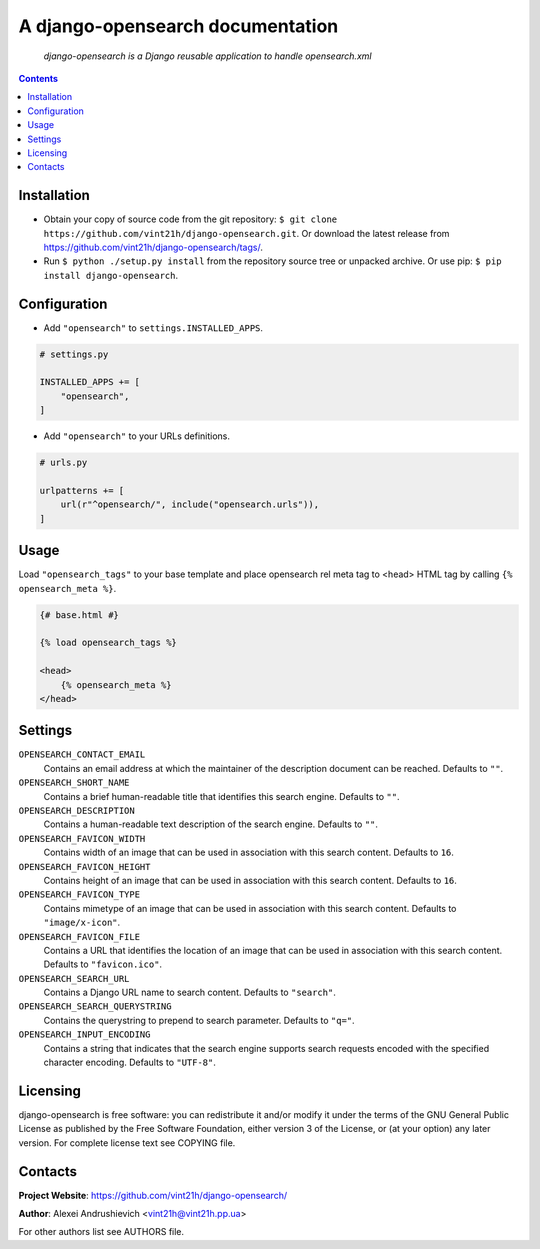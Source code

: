 .. django-opensearch
.. README.rst


A django-opensearch documentation
=================================

|Travis|_ |Coveralls|_ |Requires|_ |pypi-license|_ |pypi-version|_ |pypi-python-version|_ |pypi-django-version|_ |pypi-format|_ |pypi-wheel|_ |pypi-status|_

    *django-opensearch is a Django reusable application to handle opensearch.xml*

.. contents::

Installation
------------
* Obtain your copy of source code from the git repository: ``$ git clone https://github.com/vint21h/django-opensearch.git``. Or download the latest release from https://github.com/vint21h/django-opensearch/tags/.
* Run ``$ python ./setup.py install`` from the repository source tree or unpacked archive. Or use pip: ``$ pip install django-opensearch``.

Configuration
-------------
* Add ``"opensearch"`` to ``settings.INSTALLED_APPS``.

.. code-block:: python

    # settings.py

    INSTALLED_APPS += [
        "opensearch",
    ]

* Add ``"opensearch"`` to your URLs definitions.

.. code-block:: python

    # urls.py

    urlpatterns += [
        url(r"^opensearch/", include("opensearch.urls")),
    ]

Usage
-----
Load ``"opensearch_tags"`` to your base template and place opensearch rel meta tag to <head> HTML tag by calling ``{% opensearch_meta %}``.

.. code-block:: django

    {# base.html #}

    {% load opensearch_tags %}

    <head>
        {% opensearch_meta %}
    </head>

Settings
--------
``OPENSEARCH_CONTACT_EMAIL``
    Contains an email address at which the maintainer of the description document can be reached. Defaults to ``""``.

``OPENSEARCH_SHORT_NAME``
    Contains a brief human-readable title that identifies this search engine. Defaults to ``""``.

``OPENSEARCH_DESCRIPTION``
    Contains a human-readable text description of the search engine. Defaults to ``""``.

``OPENSEARCH_FAVICON_WIDTH``
    Contains width of an image that can be used in association with this search content. Defaults to ``16``.

``OPENSEARCH_FAVICON_HEIGHT``
    Contains height of an image that can be used in association with this search content. Defaults to ``16``.

``OPENSEARCH_FAVICON_TYPE``
    Contains mimetype of an image that can be used in association with this search content. Defaults to ``"image/x-icon"``.

``OPENSEARCH_FAVICON_FILE``
    Contains a URL that identifies the location of an image that can be used in association with this search content. Defaults to ``"favicon.ico"``.

``OPENSEARCH_SEARCH_URL``
    Contains a Django URL name to search content. Defaults to ``"search"``.

``OPENSEARCH_SEARCH_QUERYSTRING``
    Contains the querystring to prepend to search parameter. Defaults to ``"q="``.

``OPENSEARCH_INPUT_ENCODING``
    Contains a string that indicates that the search engine supports search requests encoded with the specified character encoding. Defaults to ``"UTF-8"``.

Licensing
---------
django-opensearch is free software: you can redistribute it and/or modify it under the terms of the GNU General Public License as published by the Free Software Foundation, either version 3 of the License, or (at your option) any later version.
For complete license text see COPYING file.

Contacts
--------
**Project Website**: https://github.com/vint21h/django-opensearch/

**Author**: Alexei Andrushievich <vint21h@vint21h.pp.ua>

For other authors list see AUTHORS file.

.. |Travis| image:: https://travis-ci.org/vint21h/django-opensearch.svg?branch=master
    :alt: Travis
.. |Coveralls| image:: https://coveralls.io/repos/github/vint21h/django-opensearch/badge.svg?branch=master
    :alt: Coverage
.. |Requires| image:: https://requires.io/github/vint21h/django-opensearch/requirements.svg?branch=master
    :alt: Requires
.. |pypi-license| image:: https://img.shields.io/pypi/l/django-opensearch
    :alt: License
.. |pypi-version| image:: https://img.shields.io/pypi/v/django-opensearch
    :alt: Version
.. |pypi-django-version| image:: https://img.shields.io/pypi/djversions/django-opensearch
    :alt: Supported Django version
.. |pypi-python-version| image:: https://img.shields.io/pypi/pyversions/django-opensearch
    :alt: Supported Python version
.. |pypi-format| image:: https://img.shields.io/pypi/format/django-opensearch
    :alt: Package format
.. |pypi-wheel| image:: https://img.shields.io/pypi/wheel/django-opensearch
    :alt: Python wheel support
.. |pypi-status| image:: https://img.shields.io/pypi/status/django-opensearch
    :alt: Package status
.. _Travis: https://travis-ci.org/vint21h/django-opensearch/
.. _Coveralls: https://coveralls.io/github/vint21h/django-opensearch?branch=master
.. _Requires: https://requires.io/github/vint21h/django-opensearch/requirements/?branch=master
.. _pypi-license: https://pypi.org/project/django-opensearch/
.. _pypi-version: https://pypi.org/project/django-opensearch/
.. _pypi-django-version: https://pypi.org/project/django-opensearch/
.. _pypi-python-version: https://pypi.org/project/django-opensearch/
.. _pypi-format: https://pypi.org/project/django-opensearch/
.. _pypi-wheel: https://pypi.org/project/django-opensearch/
.. _pypi-status: https://pypi.org/project/django-opensearch/
